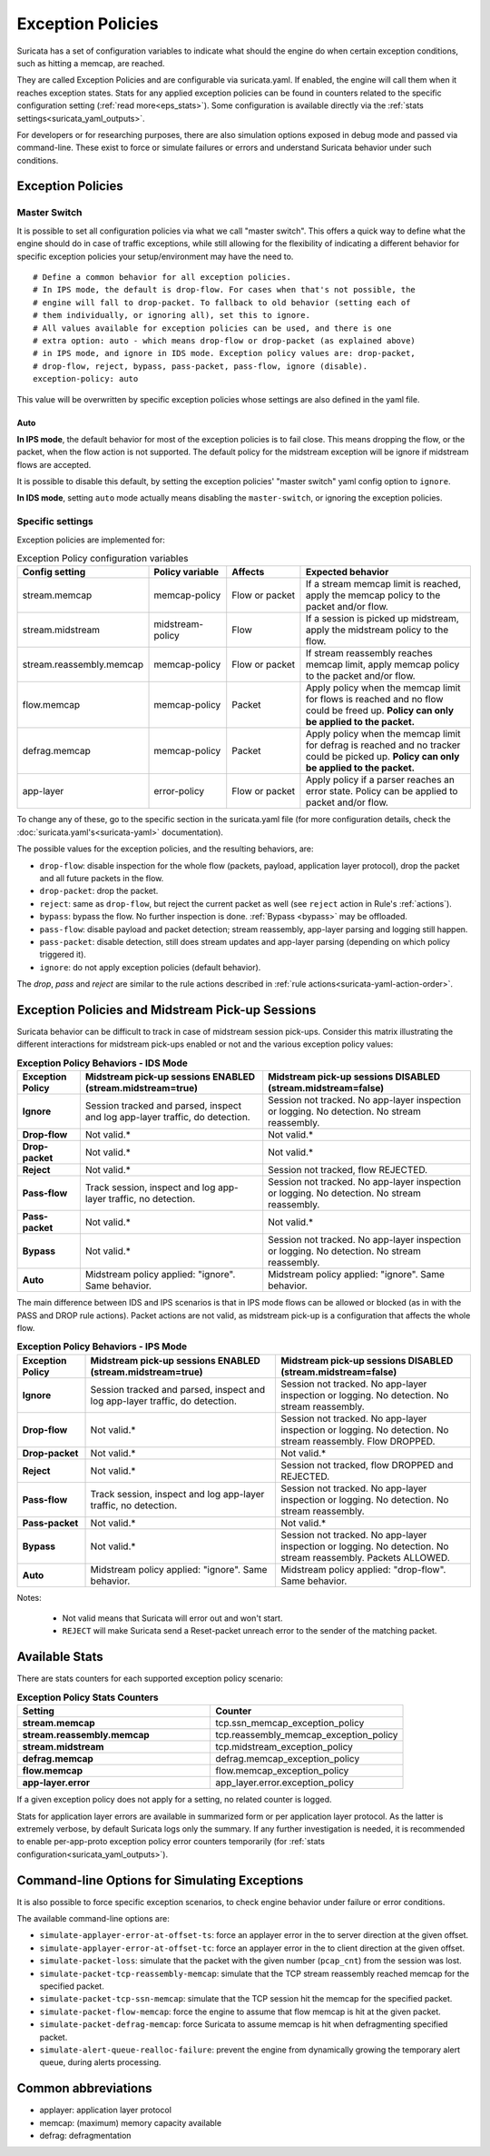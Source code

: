 .. _exception policies:

Exception Policies
==================

Suricata has a set of configuration variables to indicate what should the engine
do when certain exception conditions, such as hitting a memcap, are reached.

They are called Exception Policies and are configurable via suricata.yaml. If
enabled, the engine will call them when it reaches exception states. Stats for
any applied exception policies can be found in counters related to the specific
configuration setting (:ref:`read more<eps_stats>`). Some configuration is
available directly via the :ref:`stats settings<suricata_yaml_outputs>`.

For developers or for researching purposes, there are also simulation options
exposed in debug mode and passed via command-line. These exist to force or
simulate failures or errors and understand Suricata behavior under such conditions.

Exception Policies
------------------

.. _master-switch:

Master Switch
~~~~~~~~~~~~~

It is possible to set all configuration policies via what we call "master
switch". This offers a quick way to define what the engine should do in case of
traffic exceptions, while still allowing for the flexibility of indicating a
different behavior for specific exception policies your setup/environment may
have the need to.

::

   # Define a common behavior for all exception policies.
   # In IPS mode, the default is drop-flow. For cases when that's not possible, the
   # engine will fall to drop-packet. To fallback to old behavior (setting each of
   # them individually, or ignoring all), set this to ignore.
   # All values available for exception policies can be used, and there is one
   # extra option: auto - which means drop-flow or drop-packet (as explained above)
   # in IPS mode, and ignore in IDS mode. Exception policy values are: drop-packet,
   # drop-flow, reject, bypass, pass-packet, pass-flow, ignore (disable).
   exception-policy: auto

This value will be overwritten by specific exception policies whose settings are
also defined in the yaml file.

Auto
''''

**In IPS mode**, the default behavior for most of the exception policies is to
fail close. This means dropping the flow, or the packet, when the flow action is
not supported. The default policy for the midstream exception will be ignore if
midstream flows are accepted.

It is possible to disable this default, by setting the exception policies'
"master switch" yaml config option to ``ignore``.

**In IDS mode**, setting ``auto`` mode actually means disabling the
``master-switch``, or ignoring the exception policies.

Specific settings
~~~~~~~~~~~~~~~~~

Exception policies are implemented for:

.. list-table:: Exception Policy configuration variables
   :widths: 18, 18, 18, 44
   :header-rows: 1

   * - Config setting
     - Policy variable
     - Affects
     - Expected behavior
   * - stream.memcap
     - memcap-policy
     - Flow or packet
     - If a stream memcap limit is reached, apply the memcap policy to the packet and/or
       flow.
   * - stream.midstream
     - midstream-policy
     - Flow
     - If a session is picked up midstream, apply the midstream policy to the flow.
   * - stream.reassembly.memcap
     - memcap-policy
     - Flow or packet
     - If stream reassembly reaches memcap limit, apply memcap policy to the
       packet and/or flow.
   * - flow.memcap
     - memcap-policy
     - Packet
     - Apply policy when the memcap limit for flows is reached and no flow could
       be freed up. **Policy can only be applied to the packet.**
   * - defrag.memcap
     - memcap-policy
     - Packet
     - Apply policy when the memcap limit for defrag is reached and no tracker
       could be picked up. **Policy can only be applied to the packet.**
   * - app-layer
     - error-policy
     - Flow or packet
     - Apply policy if a parser reaches an error state. Policy can be applied to packet and/or flow.

To change any of these, go to the specific section in the suricata.yaml file
(for more configuration details, check the :doc:`suricata.yaml's<suricata-yaml>`
documentation).

The possible values for the exception policies, and the resulting behaviors,
are:

- ``drop-flow``: disable inspection for the whole flow (packets, payload,
  application layer protocol), drop the packet and all future packets in the
  flow.
- ``drop-packet``: drop the packet.
- ``reject``: same as ``drop-flow``, but reject the current packet as well (see
  ``reject`` action in Rule's :ref:`actions`).
- ``bypass``: bypass the flow. No further inspection is done. :ref:`Bypass
  <bypass>` may be offloaded.
- ``pass-flow``: disable payload and packet detection; stream reassembly,
  app-layer parsing and logging still happen.
- ``pass-packet``: disable detection, still does stream updates and app-layer
  parsing (depending on which policy triggered it).
- ``ignore``: do not apply exception policies (default behavior).

The *drop*, *pass* and *reject* are similar to the rule actions described in :ref:`rule
actions<suricata-yaml-action-order>`.

Exception Policies and Midstream Pick-up Sessions
-------------------------------------------------

Suricata behavior can be difficult to track in case of midstream session
pick-ups. Consider this matrix illustrating the different interactions for
midstream pick-ups enabled or not and the various exception policy values:

.. list-table:: **Exception Policy Behaviors - IDS Mode**
   :widths: auto
   :header-rows: 1
   :stub-columns: 1

   * - Exception Policy
     - Midstream pick-up sessions ENABLED (stream.midstream=true)
     - Midstream pick-up sessions DISABLED (stream.midstream=false)
   * - Ignore
     - Session tracked and parsed, inspect and log app-layer traffic, do detection.
     - Session not tracked. No app-layer inspection or logging. No detection. No stream reassembly.
   * - Drop-flow
     - Not valid.*
     - Not valid.*
   * - Drop-packet
     - Not valid.*
     - Not valid.*
   * - Reject
     - Not valid.*
     - Session not tracked, flow REJECTED.
   * - Pass-flow
     - Track session, inspect and log app-layer traffic, no detection.
     - Session not tracked. No app-layer inspection or logging. No detection. No stream reassembly.
   * - Pass-packet
     - Not valid.*
     - Not valid.*
   * - Bypass
     - Not valid.*
     - Session not tracked. No app-layer inspection or logging. No detection. No stream reassembly.
   * - Auto
     - Midstream policy applied: "ignore". Same behavior.
     - Midstream policy applied: "ignore". Same behavior.

The main difference between IDS and IPS scenarios is that in IPS mode flows can
be allowed or blocked (as in with the PASS and DROP rule actions). Packet
actions are not valid, as midstream pick-up is a configuration that affects the
whole flow.

.. list-table:: **Exception Policy Behaviors - IPS Mode**
   :widths: 15 42 43
   :header-rows: 1
   :stub-columns: 1

   * - Exception Policy
     - Midstream pick-up sessions ENABLED (stream.midstream=true)
     - Midstream pick-up sessions DISABLED (stream.midstream=false)
   * - Ignore
     - Session tracked and parsed, inspect and log app-layer traffic, do detection.
     - Session not tracked. No app-layer inspection or logging. No detection. No stream reassembly.
   * - Drop-flow
     - Not valid.*
     - Session not tracked. No app-layer inspection or logging. No detection. No stream reassembly.
       Flow DROPPED.
   * - Drop-packet
     - Not valid.*
     - Not valid.*
   * - Reject
     - Not valid.*
     - Session not tracked, flow DROPPED and REJECTED.
   * - Pass-flow
     - Track session, inspect and log app-layer traffic, no detection.
     - Session not tracked. No app-layer inspection or logging. No detection. No stream reassembly.
   * - Pass-packet
     - Not valid.*
     - Not valid.*
   * - Bypass
     - Not valid.*
     - Session not tracked. No app-layer inspection or logging. No detection. No stream reassembly.
       Packets ALLOWED.
   * - Auto
     - Midstream policy applied: "ignore". Same behavior.
     - Midstream policy applied: "drop-flow". Same behavior.

Notes:

   * Not valid means that Suricata will error out and won't start.
   * ``REJECT`` will make Suricata send a Reset-packet unreach error to the sender of the matching packet.

.. _eps_stats:

Available Stats
---------------

There are stats counters for each supported exception policy scenario:

.. list-table:: **Exception Policy Stats Counters**
   :widths: 50 50
   :header-rows: 1
   :stub-columns: 1

   * - Setting
     - Counter
   * - stream.memcap
     - tcp.ssn_memcap_exception_policy
   * - stream.reassembly.memcap
     - tcp.reassembly_memcap_exception_policy
   * - stream.midstream
     - tcp.midstream_exception_policy
   * - defrag.memcap
     - defrag.memcap_exception_policy
   * - flow.memcap
     - flow.memcap_exception_policy
   * - app-layer.error
     - app_layer.error.exception_policy

If a given exception policy does not apply for a setting, no related counter
is logged.

Stats for application layer errors are available in summarized form or per
application layer protocol. As the latter is extremely verbose, by default
Suricata logs only the summary. If any further investigation is needed, it
is recommended to enable per-app-proto exception policy error counters
temporarily (for :ref:`stats configuration<suricata_yaml_outputs>`).


Command-line Options for Simulating Exceptions
----------------------------------------------

It is also possible to force specific exception scenarios, to check engine
behavior under failure or error conditions.

The available command-line options are:

- ``simulate-applayer-error-at-offset-ts``: force an applayer error in the to
  server direction at the given offset.
- ``simulate-applayer-error-at-offset-tc``: force an applayer error in the to
  client direction at the given offset.
- ``simulate-packet-loss``: simulate that the packet with the given number
  (``pcap_cnt``) from the session was lost.
- ``simulate-packet-tcp-reassembly-memcap``: simulate that the TCP stream
  reassembly reached memcap for the specified packet.
- ``simulate-packet-tcp-ssn-memcap``: simulate that the TCP session hit the
  memcap for the specified packet.
- ``simulate-packet-flow-memcap``: force the engine to assume that flow memcap is
  hit at the given packet.
- ``simulate-packet-defrag-memcap``: force Suricata to assume memcap is hit when
  defragmenting specified packet.
- ``simulate-alert-queue-realloc-failure``: prevent the engine from dynamically
  growing the temporary alert queue, during alerts processing.

Common abbreviations
--------------------

- applayer: application layer protocol
- memcap: (maximum) memory capacity available
- defrag: defragmentation
